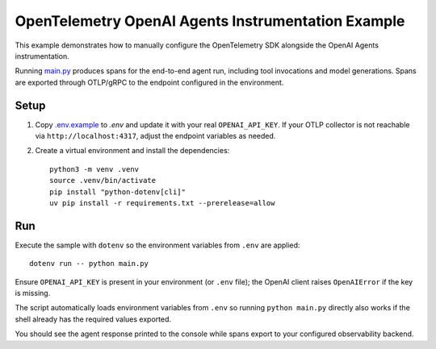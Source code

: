 OpenTelemetry OpenAI Agents Instrumentation Example
===================================================

This example demonstrates how to manually configure the OpenTelemetry SDK
alongside the OpenAI Agents instrumentation.

Running `main.py <main.py>`_ produces spans for the end-to-end agent run,
including tool invocations and model generations. Spans are exported through
OTLP/gRPC to the endpoint configured in the environment.

Setup
-----

1. Copy `.env.example <.env.example>`_ to `.env` and update it with your real
   ``OPENAI_API_KEY``. If your
   OTLP collector is not reachable via ``http://localhost:4317``, adjust the
   endpoint variables as needed.
2. Create a virtual environment and install the dependencies:

   ::

       python3 -m venv .venv
       source .venv/bin/activate
       pip install "python-dotenv[cli]"
       uv pip install -r requirements.txt --prerelease=allow

Run
---

Execute the sample with ``dotenv`` so the environment variables from ``.env``
are applied:

::

    dotenv run -- python main.py

Ensure ``OPENAI_API_KEY`` is present in your environment (or ``.env`` file); the OpenAI client raises ``OpenAIError`` if the key is missing.

The script automatically loads environment variables from ``.env`` so running
``python main.py`` directly also works if the shell already has the required
values exported.

You should see the agent response printed to the console while spans export to
your configured observability backend.
